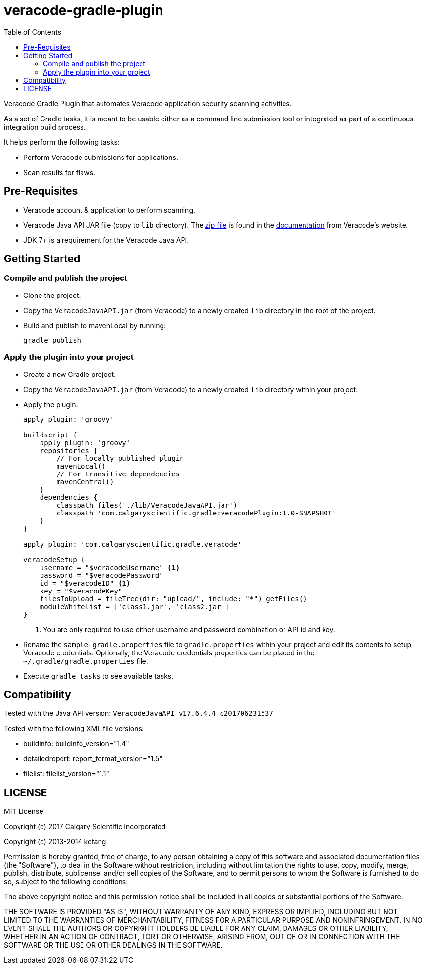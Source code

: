 = veracode-gradle-plugin
:toc:

Veracode Gradle Plugin that automates Veracode application security scanning activities.

As a set of Gradle tasks, it is meant to be usable either as a command line submission tool or integrated as part of a continuous integration build process.

It helps perform the following tasks:

* Perform Veracode submissions for applications.
* Scan results for flaws.

== Pre-Requisites

* Veracode account & application to perform scanning.
* Veracode Java API JAR file (copy to `lib` directory).
The https://tools.veracode.com/integrations/API-Wrappers/Java/bin/VeracodeJavaAPI.zip[zip file] is found in the https://analysiscenter.veracode.com/auth/helpCenter/api/c_about_wrappers.html[documentation] from Veracode's website.
* JDK 7+ is a requirement for the Veracode Java API.

== Getting Started

=== Compile and publish the project

* Clone the project.

* Copy the `VeracodeJavaAPI.jar` (from Veracode) to a newly created `lib` directory in the root of the project.

* Build and publish to mavenLocal by running:
+
`gradle publish`

=== Apply the plugin into your project

* Create a new Gradle project.

* Copy the `VeracodeJavaAPI.jar` (from Veracode) to a newly created `lib` directory within your project.

* Apply the plugin:
+
[source,groovy]
----
apply plugin: 'groovy'

buildscript {
    apply plugin: 'groovy'
    repositories {
        // For locally published plugin
        mavenLocal()
        // For transitive dependencies
        mavenCentral()
    }
    dependencies {
        classpath files('./lib/VeracodeJavaAPI.jar')
        classpath 'com.calgaryscientific.gradle:veracodePlugin:1.0-SNAPSHOT'
    }
}

apply plugin: 'com.calgaryscientific.gradle.veracode'

veracodeSetup {
    username = "$veracodeUsername" <1>
    password = "$veracodePassword"
    id = "$veracodeID" <1>
    key = "$veracodeKey"
    filesToUpload = fileTree(dir: "upload/", include: "*").getFiles()
    moduleWhitelist = ['class1.jar', 'class2.jar']
}
----
<1> You are only required to use either username and password combination or API id and key.

* Rename the `sample-gradle.properties` file to `gradle.properties` within your project and edit its contents to setup Veracode credentials.
Optionally, the Veracode credentials properties can be placed in the `~/.gradle/gradle.properties` file.

* Execute `gradle tasks` to see available tasks.

== Compatibility

Tested with the Java API version: `VeracodeJavaAPI v17.6.4.4 c201706231537`

Tested with the following XML file versions:

* buildinfo: buildinfo_version="1.4"
* detailedreport: report_format_version="1.5"
* filelist: filelist_version="1.1"

== LICENSE

MIT License

Copyright (c) 2017 Calgary Scientific Incorporated

Copyright (c) 2013-2014 kctang

Permission is hereby granted, free of charge, to any person obtaining a copy
of this software and associated documentation files (the "Software"), to deal
in the Software without restriction, including without limitation the rights
to use, copy, modify, merge, publish, distribute, sublicense, and/or sell
copies of the Software, and to permit persons to whom the Software is
furnished to do so, subject to the following conditions:

The above copyright notice and this permission notice shall be included in all
copies or substantial portions of the Software.

THE SOFTWARE IS PROVIDED "AS IS", WITHOUT WARRANTY OF ANY KIND, EXPRESS OR
IMPLIED, INCLUDING BUT NOT LIMITED TO THE WARRANTIES OF MERCHANTABILITY,
FITNESS FOR A PARTICULAR PURPOSE AND NONINFRINGEMENT. IN NO EVENT SHALL THE
AUTHORS OR COPYRIGHT HOLDERS BE LIABLE FOR ANY CLAIM, DAMAGES OR OTHER
LIABILITY, WHETHER IN AN ACTION OF CONTRACT, TORT OR OTHERWISE, ARISING FROM,
OUT OF OR IN CONNECTION WITH THE SOFTWARE OR THE USE OR OTHER DEALINGS IN THE
SOFTWARE.
